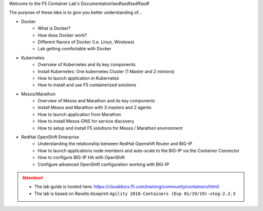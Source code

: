 Welcome to the F5 Container Lab's Documentation!asdfasdfasdffasdf

The purpose of these labs is to give you better understanding of...

- Docker
   - What is Docker?
   - How does Docker work?
   - Different flavors of Docker (I.e. Linux, Windows)
   - Lab getting comfortable with Docker

- Kubernetes
   - Overview of Kubernetes and its key components
   - Install Kubernetes: One kubernetes Cluster (1 Master and 2 minions)
   - How to launch application in Kubernetes
   - How to install and use F5 containerized solutions

- Mesos/Marathon
   - Overview of Mesos and Marathon and its key components
   - Install Mesos and Marathon with 3 masters and 2 agents
   - How to launch application from Marathon
   - How to install Mesos-DNS for service discovery
   - How to setup and install F5 solutions for Mesos / Marathon environment

- RedHat OpenShift Enterprise
   - Understanding the relationship between RedHat Openshift Router and BIG-IP
   - How to launch applications node members and auto-scale to the BIG-IP via
     the Container Connector
   - How to configure BIG-IP HA with OpenShift
   - Configure advanced OpenShift configuration working with BIG-IP

.. attention::
   * The lab guide is hosted here:
     https://clouddocs.f5.com/training/community/containers/html/

   * The lab is based on Ravello blueprint
     ``Agility 2018-Containers (Exp 01/19/19)-vtog-2.2.3``
